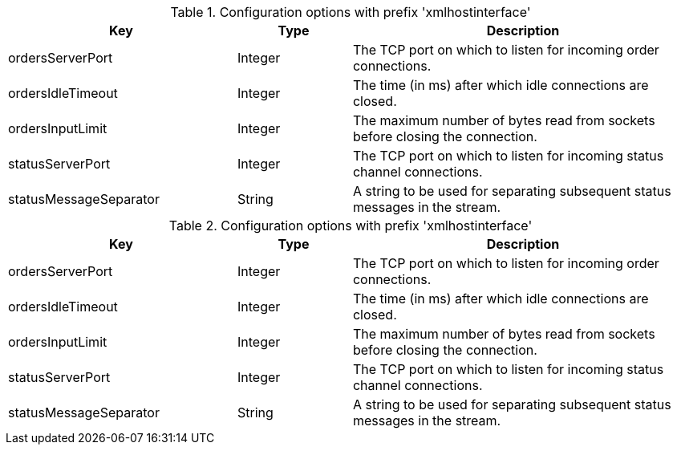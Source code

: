 .Configuration options with prefix 'xmlhostinterface'
[cols="2,1,3", options="header"]
|===
|Key
|Type
|Description

|ordersServerPort
|Integer
|The TCP port on which to listen for incoming order connections.

|ordersIdleTimeout
|Integer
|The time (in ms) after which idle connections are closed.

|ordersInputLimit
|Integer
|The maximum number of bytes read from sockets before closing the connection.

|statusServerPort
|Integer
|The TCP port on which to listen for incoming status channel connections.

|statusMessageSeparator
|String
|A string to be used for separating subsequent status messages in the stream.

|===

.Configuration options with prefix 'xmlhostinterface'
[cols="2,1,3", options="header"]
|===
|Key
|Type
|Description

|ordersServerPort
|Integer
|The TCP port on which to listen for incoming order connections.

|ordersIdleTimeout
|Integer
|The time (in ms) after which idle connections are closed.

|ordersInputLimit
|Integer
|The maximum number of bytes read from sockets before closing the connection.

|statusServerPort
|Integer
|The TCP port on which to listen for incoming status channel connections.

|statusMessageSeparator
|String
|A string to be used for separating subsequent status messages in the stream.

|===

